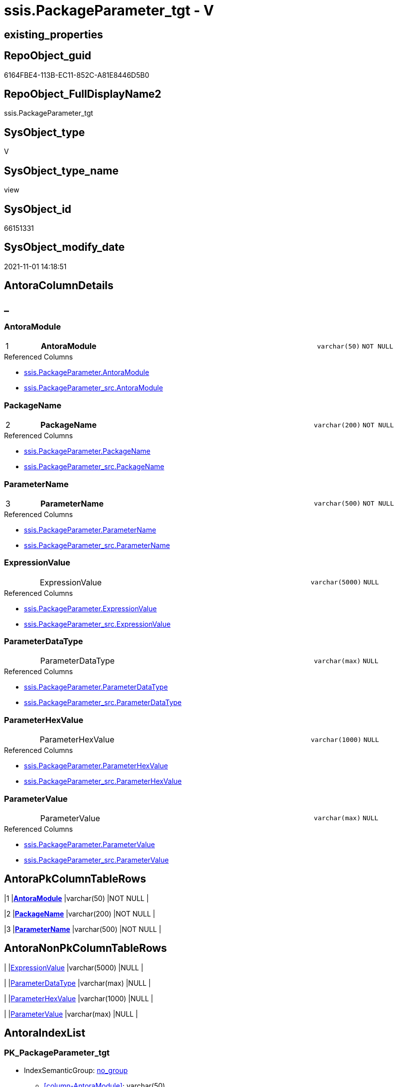 // tag::HeaderFullDisplayName[]
= ssis.PackageParameter_tgt - V
// end::HeaderFullDisplayName[]

== existing_properties

// tag::existing_properties[]

:ExistsProperty--antorareferencedlist:
:ExistsProperty--antorareferencinglist:
:ExistsProperty--has_history:
:ExistsProperty--has_history_columns:
:ExistsProperty--is_persistence:
:ExistsProperty--is_persistence_check_duplicate_per_pk:
:ExistsProperty--is_persistence_check_for_empty_source:
:ExistsProperty--is_persistence_delete_changed:
:ExistsProperty--is_persistence_delete_missing:
:ExistsProperty--is_persistence_insert:
:ExistsProperty--is_persistence_truncate:
:ExistsProperty--is_persistence_update_changed:
:ExistsProperty--is_repo_managed:
:ExistsProperty--is_ssas:
:ExistsProperty--persistence_source_repoobject_fullname:
:ExistsProperty--persistence_source_repoobject_fullname2:
:ExistsProperty--persistence_source_repoobject_guid:
:ExistsProperty--persistence_source_repoobject_xref:
:ExistsProperty--pk_index_guid:
:ExistsProperty--pk_indexpatterncolumndatatype:
:ExistsProperty--pk_indexpatterncolumnname:
:ExistsProperty--referencedobjectlist:
:ExistsProperty--usp_persistence_repoobject_guid:
:ExistsProperty--sql_modules_definition:
:ExistsProperty--FK:
:ExistsProperty--AntoraIndexList:
:ExistsProperty--Columns:
// end::existing_properties[]

== RepoObject_guid

// tag::RepoObject_guid[]
6164FBE4-113B-EC11-852C-A81E8446D5B0
// end::RepoObject_guid[]

== RepoObject_FullDisplayName2

// tag::RepoObject_FullDisplayName2[]
ssis.PackageParameter_tgt
// end::RepoObject_FullDisplayName2[]

== SysObject_type

// tag::SysObject_type[]
V 
// end::SysObject_type[]

== SysObject_type_name

// tag::SysObject_type_name[]
view
// end::SysObject_type_name[]

== SysObject_id

// tag::SysObject_id[]
66151331
// end::SysObject_id[]

== SysObject_modify_date

// tag::SysObject_modify_date[]
2021-11-01 14:18:51
// end::SysObject_modify_date[]

== AntoraColumnDetails

// tag::AntoraColumnDetails[]
[discrete]
== _


[#column-antoramodule]
=== AntoraModule

[cols="d,8a,m,m,m"]
|===
|1
|*AntoraModule*
|varchar(50)
|NOT NULL
|
|===

.Referenced Columns
--
* xref:ssis.packageparameter.adoc#column-antoramodule[+ssis.PackageParameter.AntoraModule+]
* xref:ssis.packageparameter_src.adoc#column-antoramodule[+ssis.PackageParameter_src.AntoraModule+]
--


[#column-packagename]
=== PackageName

[cols="d,8a,m,m,m"]
|===
|2
|*PackageName*
|varchar(200)
|NOT NULL
|
|===

.Referenced Columns
--
* xref:ssis.packageparameter.adoc#column-packagename[+ssis.PackageParameter.PackageName+]
* xref:ssis.packageparameter_src.adoc#column-packagename[+ssis.PackageParameter_src.PackageName+]
--


[#column-parametername]
=== ParameterName

[cols="d,8a,m,m,m"]
|===
|3
|*ParameterName*
|varchar(500)
|NOT NULL
|
|===

.Referenced Columns
--
* xref:ssis.packageparameter.adoc#column-parametername[+ssis.PackageParameter.ParameterName+]
* xref:ssis.packageparameter_src.adoc#column-parametername[+ssis.PackageParameter_src.ParameterName+]
--


[#column-expressionvalue]
=== ExpressionValue

[cols="d,8a,m,m,m"]
|===
|
|ExpressionValue
|varchar(5000)
|NULL
|
|===

.Referenced Columns
--
* xref:ssis.packageparameter.adoc#column-expressionvalue[+ssis.PackageParameter.ExpressionValue+]
* xref:ssis.packageparameter_src.adoc#column-expressionvalue[+ssis.PackageParameter_src.ExpressionValue+]
--


[#column-parameterdatatype]
=== ParameterDataType

[cols="d,8a,m,m,m"]
|===
|
|ParameterDataType
|varchar(max)
|NULL
|
|===

.Referenced Columns
--
* xref:ssis.packageparameter.adoc#column-parameterdatatype[+ssis.PackageParameter.ParameterDataType+]
* xref:ssis.packageparameter_src.adoc#column-parameterdatatype[+ssis.PackageParameter_src.ParameterDataType+]
--


[#column-parameterhexvalue]
=== ParameterHexValue

[cols="d,8a,m,m,m"]
|===
|
|ParameterHexValue
|varchar(1000)
|NULL
|
|===

.Referenced Columns
--
* xref:ssis.packageparameter.adoc#column-parameterhexvalue[+ssis.PackageParameter.ParameterHexValue+]
* xref:ssis.packageparameter_src.adoc#column-parameterhexvalue[+ssis.PackageParameter_src.ParameterHexValue+]
--


[#column-parametervalue]
=== ParameterValue

[cols="d,8a,m,m,m"]
|===
|
|ParameterValue
|varchar(max)
|NULL
|
|===

.Referenced Columns
--
* xref:ssis.packageparameter.adoc#column-parametervalue[+ssis.PackageParameter.ParameterValue+]
* xref:ssis.packageparameter_src.adoc#column-parametervalue[+ssis.PackageParameter_src.ParameterValue+]
--


// end::AntoraColumnDetails[]

== AntoraPkColumnTableRows

// tag::AntoraPkColumnTableRows[]
|1
|*<<column-antoramodule>>*
|varchar(50)
|NOT NULL
|

|2
|*<<column-packagename>>*
|varchar(200)
|NOT NULL
|

|3
|*<<column-parametername>>*
|varchar(500)
|NOT NULL
|





// end::AntoraPkColumnTableRows[]

== AntoraNonPkColumnTableRows

// tag::AntoraNonPkColumnTableRows[]



|
|<<column-expressionvalue>>
|varchar(5000)
|NULL
|

|
|<<column-parameterdatatype>>
|varchar(max)
|NULL
|

|
|<<column-parameterhexvalue>>
|varchar(1000)
|NULL
|

|
|<<column-parametervalue>>
|varchar(max)
|NULL
|

// end::AntoraNonPkColumnTableRows[]

== AntoraIndexList

// tag::AntoraIndexList[]

[#index-pkunderlinepackageparameterunderlinetgt]
=== PK_PackageParameter_tgt

* IndexSemanticGroup: xref:other/indexsemanticgroup.adoc#startbnoblankgroupendb[no_group]
+
--
* <<column-AntoraModule>>; varchar(50)
* <<column-PackageName>>; varchar(200)
* <<column-ParameterName>>; varchar(500)
--
* PK, Unique, Real: 1, 1, 0


[#index-idxunderlinepackageparameterunderlinetgtunderlineunderline2]
=== idx_PackageParameter_tgt++__++2

* IndexSemanticGroup: xref:other/indexsemanticgroup.adoc#startbnoblankgroupendb[no_group]
+
--
* <<column-AntoraModule>>; varchar(50)
* <<column-PackageName>>; varchar(200)
--
* PK, Unique, Real: 0, 0, 0


[#index-idxunderlinepackageparameterunderlinetgtunderlineunderline3]
=== idx_PackageParameter_tgt++__++3

* IndexSemanticGroup: xref:other/indexsemanticgroup.adoc#startbnoblankgroupendb[no_group]
+
--
* <<column-AntoraModule>>; varchar(50)
--
* PK, Unique, Real: 0, 0, 0

// end::AntoraIndexList[]

== AntoraMeasureDetails

// tag::AntoraMeasureDetails[]

// end::AntoraMeasureDetails[]

== AntoraMeasureDescriptions



== AntoraParameterList

// tag::AntoraParameterList[]

// end::AntoraParameterList[]

== AntoraXrefCulturesList

// tag::AntoraXrefCulturesList[]
* xref:dhw:sqldb:ssis.packageparameter_tgt.adoc[] - 
// end::AntoraXrefCulturesList[]

== cultures_count

// tag::cultures_count[]
1
// end::cultures_count[]

== Other tags

source: property.RepoObjectProperty_cross As rop_cross


=== additional_reference_csv

// tag::additional_reference_csv[]

// end::additional_reference_csv[]


=== AdocUspSteps

// tag::adocuspsteps[]

// end::adocuspsteps[]


=== AntoraReferencedList

// tag::antorareferencedlist[]
* xref:dhw:sqldb:ssis.antoramodule_tgt_filter.adoc[]
* xref:dhw:sqldb:ssis.packageparameter_src.adoc[]
// end::antorareferencedlist[]


=== AntoraReferencingList

// tag::antorareferencinglist[]
* xref:dhw:sqldb:ssis.packageparameter.adoc[]
* xref:dhw:sqldb:ssis.usp_persist_packageparameter_tgt.adoc[]
// end::antorareferencinglist[]


=== Description

// tag::description[]

// end::description[]


=== exampleUsage

// tag::exampleusage[]

// end::exampleusage[]


=== exampleUsage_2

// tag::exampleusage_2[]

// end::exampleusage_2[]


=== exampleUsage_3

// tag::exampleusage_3[]

// end::exampleusage_3[]


=== exampleUsage_4

// tag::exampleusage_4[]

// end::exampleusage_4[]


=== exampleUsage_5

// tag::exampleusage_5[]

// end::exampleusage_5[]


=== exampleWrong_Usage

// tag::examplewrong_usage[]

// end::examplewrong_usage[]


=== has_execution_plan_issue

// tag::has_execution_plan_issue[]

// end::has_execution_plan_issue[]


=== has_get_referenced_issue

// tag::has_get_referenced_issue[]

// end::has_get_referenced_issue[]


=== has_history

// tag::has_history[]
0
// end::has_history[]


=== has_history_columns

// tag::has_history_columns[]
0
// end::has_history_columns[]


=== InheritanceType

// tag::inheritancetype[]

// end::inheritancetype[]


=== is_persistence

// tag::is_persistence[]
1
// end::is_persistence[]


=== is_persistence_check_duplicate_per_pk

// tag::is_persistence_check_duplicate_per_pk[]
0
// end::is_persistence_check_duplicate_per_pk[]


=== is_persistence_check_for_empty_source

// tag::is_persistence_check_for_empty_source[]
0
// end::is_persistence_check_for_empty_source[]


=== is_persistence_delete_changed

// tag::is_persistence_delete_changed[]
0
// end::is_persistence_delete_changed[]


=== is_persistence_delete_missing

// tag::is_persistence_delete_missing[]
1
// end::is_persistence_delete_missing[]


=== is_persistence_insert

// tag::is_persistence_insert[]
1
// end::is_persistence_insert[]


=== is_persistence_truncate

// tag::is_persistence_truncate[]
0
// end::is_persistence_truncate[]


=== is_persistence_update_changed

// tag::is_persistence_update_changed[]
1
// end::is_persistence_update_changed[]


=== is_repo_managed

// tag::is_repo_managed[]
0
// end::is_repo_managed[]


=== is_ssas

// tag::is_ssas[]
0
// end::is_ssas[]


=== microsoft_database_tools_support

// tag::microsoft_database_tools_support[]

// end::microsoft_database_tools_support[]


=== MS_Description

// tag::ms_description[]

// end::ms_description[]


=== persistence_source_RepoObject_fullname

// tag::persistence_source_repoobject_fullname[]
[ssis].[PackageParameter_src]
// end::persistence_source_repoobject_fullname[]


=== persistence_source_RepoObject_fullname2

// tag::persistence_source_repoobject_fullname2[]
ssis.PackageParameter_src
// end::persistence_source_repoobject_fullname2[]


=== persistence_source_RepoObject_guid

// tag::persistence_source_repoobject_guid[]
6064FBE4-113B-EC11-852C-A81E8446D5B0
// end::persistence_source_repoobject_guid[]


=== persistence_source_RepoObject_xref

// tag::persistence_source_repoobject_xref[]
xref:ssis.packageparameter_src.adoc[]
// end::persistence_source_repoobject_xref[]


=== pk_index_guid

// tag::pk_index_guid[]
8CE20570-1D3B-EC11-852C-A81E8446D5B0
// end::pk_index_guid[]


=== pk_IndexPatternColumnDatatype

// tag::pk_indexpatterncolumndatatype[]
varchar(50),varchar(200),varchar(500)
// end::pk_indexpatterncolumndatatype[]


=== pk_IndexPatternColumnName

// tag::pk_indexpatterncolumnname[]
AntoraModule,PackageName,ParameterName
// end::pk_indexpatterncolumnname[]


=== pk_IndexSemanticGroup

// tag::pk_indexsemanticgroup[]

// end::pk_indexsemanticgroup[]


=== ReferencedObjectList

// tag::referencedobjectlist[]
* [ssis].[AntoraModule_tgt_filter]
* [ssis].[PackageParameter]
* [ssis].[PackageParameter_src]
// end::referencedobjectlist[]


=== usp_persistence_RepoObject_guid

// tag::usp_persistence_repoobject_guid[]
87E4B435-213B-EC11-852C-A81E8446D5B0
// end::usp_persistence_repoobject_guid[]


=== UspExamples

// tag::uspexamples[]

// end::uspexamples[]


=== uspgenerator_usp_id

// tag::uspgenerator_usp_id[]

// end::uspgenerator_usp_id[]


=== UspParameters

// tag::uspparameters[]

// end::uspparameters[]

== Boolean Attributes

source: property.RepoObjectProperty WHERE property_int = 1

// tag::boolean_attributes[]

:is_persistence:
:is_persistence_delete_missing:
:is_persistence_insert:
:is_persistence_update_changed:

// end::boolean_attributes[]

== PlantUML diagrams

=== PlantUML Entity

// tag::puml_entity[]
[plantuml, entity-{docname}, svg, subs=macros]
....
'Left to right direction
top to bottom direction
hide circle
'avoide "." issues:
set namespaceSeparator none


skinparam class {
  BackgroundColor White
  BackgroundColor<<FN>> Yellow
  BackgroundColor<<FS>> Yellow
  BackgroundColor<<FT>> LightGray
  BackgroundColor<<IF>> Yellow
  BackgroundColor<<IS>> Yellow
  BackgroundColor<<P>>  Aqua
  BackgroundColor<<PC>> Aqua
  BackgroundColor<<SN>> Yellow
  BackgroundColor<<SO>> SlateBlue
  BackgroundColor<<TF>> LightGray
  BackgroundColor<<TR>> Tomato
  BackgroundColor<<U>>  White
  BackgroundColor<<V>>  WhiteSmoke
  BackgroundColor<<X>>  Aqua
  BackgroundColor<<external>> AliceBlue
}


entity "puml-link:dhw:sqldb:ssis.packageparameter_tgt.adoc[]" as ssis.PackageParameter_tgt << V >> {
  - **AntoraModule** : (varchar(50))
  **PackageName** : (varchar(200))
  **ParameterName** : (varchar(500))
  ExpressionValue : (varchar(5000))
  ParameterDataType : (varchar(max))
  ParameterHexValue : (varchar(1000))
  ParameterValue : (varchar(max))
  --
}
....

// end::puml_entity[]

=== PlantUML Entity 1 1 FK

// tag::puml_entity_1_1_fk[]
[plantuml, entity_1_1_fk-{docname}, svg, subs=macros]
....
@startuml
left to right direction
'top to bottom direction
hide circle
'avoide "." issues:
set namespaceSeparator none


skinparam class {
  BackgroundColor White
  BackgroundColor<<FN>> Yellow
  BackgroundColor<<FS>> Yellow
  BackgroundColor<<FT>> LightGray
  BackgroundColor<<IF>> Yellow
  BackgroundColor<<IS>> Yellow
  BackgroundColor<<P>>  Aqua
  BackgroundColor<<PC>> Aqua
  BackgroundColor<<SN>> Yellow
  BackgroundColor<<SO>> SlateBlue
  BackgroundColor<<TF>> LightGray
  BackgroundColor<<TR>> Tomato
  BackgroundColor<<U>>  White
  BackgroundColor<<V>>  WhiteSmoke
  BackgroundColor<<X>>  Aqua
  BackgroundColor<<external>> AliceBlue
}


entity "puml-link:dhw:sqldb:ssis.packageparameter_tgt.adoc[]" as ssis.PackageParameter_tgt << V >> {
- **PK_PackageParameter_tgt**

..
AntoraModule; varchar(50)
PackageName; varchar(200)
ParameterName; varchar(500)
--
- idx_PackageParameter_tgt__2

..
AntoraModule; varchar(50)
PackageName; varchar(200)
--
- idx_PackageParameter_tgt__3

..
AntoraModule; varchar(50)
}



footer The diagram is interactive and contains links.

@enduml
....

// end::puml_entity_1_1_fk[]

=== PlantUML 1 1 ObjectRef

// tag::puml_entity_1_1_objectref[]
[plantuml, entity_1_1_objectref-{docname}, svg, subs=macros]
....
@startuml
left to right direction
'top to bottom direction
hide circle
'avoide "." issues:
set namespaceSeparator none


skinparam class {
  BackgroundColor White
  BackgroundColor<<FN>> Yellow
  BackgroundColor<<FS>> Yellow
  BackgroundColor<<FT>> LightGray
  BackgroundColor<<IF>> Yellow
  BackgroundColor<<IS>> Yellow
  BackgroundColor<<P>>  Aqua
  BackgroundColor<<PC>> Aqua
  BackgroundColor<<SN>> Yellow
  BackgroundColor<<SO>> SlateBlue
  BackgroundColor<<TF>> LightGray
  BackgroundColor<<TR>> Tomato
  BackgroundColor<<U>>  White
  BackgroundColor<<V>>  WhiteSmoke
  BackgroundColor<<X>>  Aqua
  BackgroundColor<<external>> AliceBlue
}


entity "puml-link:dhw:sqldb:ssis.antoramodule_tgt_filter.adoc[]" as ssis.AntoraModule_tgt_filter << V >> {
  --
}

entity "puml-link:dhw:sqldb:ssis.packageparameter.adoc[]" as ssis.PackageParameter << U >> {
  - **AntoraModule** : (varchar(50))
  - **PackageName** : (varchar(200))
  - **ParameterName** : (varchar(500))
  --
}

entity "puml-link:dhw:sqldb:ssis.packageparameter_src.adoc[]" as ssis.PackageParameter_src << V >> {
  - **AntoraModule** : (varchar(50))
  **PackageName** : (varchar(200))
  **ParameterName** : (varchar(500))
  --
}

entity "puml-link:dhw:sqldb:ssis.packageparameter_tgt.adoc[]" as ssis.PackageParameter_tgt << V >> {
  - **AntoraModule** : (varchar(50))
  **PackageName** : (varchar(200))
  **ParameterName** : (varchar(500))
  --
}

entity "puml-link:dhw:sqldb:ssis.usp_persist_packageparameter_tgt.adoc[]" as ssis.usp_PERSIST_PackageParameter_tgt << P >> {
  --
}

ssis.AntoraModule_tgt_filter <.. ssis.PackageParameter_tgt
ssis.PackageParameter_src <.. ssis.PackageParameter_tgt
ssis.PackageParameter_tgt <.. ssis.PackageParameter
ssis.PackageParameter_tgt <.. ssis.usp_PERSIST_PackageParameter_tgt

footer The diagram is interactive and contains links.

@enduml
....

// end::puml_entity_1_1_objectref[]

=== PlantUML 30 0 ObjectRef

// tag::puml_entity_30_0_objectref[]
[plantuml, entity_30_0_objectref-{docname}, svg, subs=macros]
....
@startuml
'Left to right direction
top to bottom direction
hide circle
'avoide "." issues:
set namespaceSeparator none


skinparam class {
  BackgroundColor White
  BackgroundColor<<FN>> Yellow
  BackgroundColor<<FS>> Yellow
  BackgroundColor<<FT>> LightGray
  BackgroundColor<<IF>> Yellow
  BackgroundColor<<IS>> Yellow
  BackgroundColor<<P>>  Aqua
  BackgroundColor<<PC>> Aqua
  BackgroundColor<<SN>> Yellow
  BackgroundColor<<SO>> SlateBlue
  BackgroundColor<<TF>> LightGray
  BackgroundColor<<TR>> Tomato
  BackgroundColor<<U>>  White
  BackgroundColor<<V>>  WhiteSmoke
  BackgroundColor<<X>>  Aqua
  BackgroundColor<<external>> AliceBlue
}


entity "puml-link:dhw:sqldb:ssis.antoramodule_tgt_filter.adoc[]" as ssis.AntoraModule_tgt_filter << V >> {
  --
}

entity "puml-link:dhw:sqldb:ssis.package_src.adoc[]" as ssis.Package_src << V >> {
  - **AntoraModule** : (varchar(50))
  **PackageName** : (varchar(200))
  --
}

entity "puml-link:dhw:sqldb:ssis.packageparameter_src.adoc[]" as ssis.PackageParameter_src << V >> {
  - **AntoraModule** : (varchar(50))
  **PackageName** : (varchar(200))
  **ParameterName** : (varchar(500))
  --
}

entity "puml-link:dhw:sqldb:ssis.packageparameter_tgt.adoc[]" as ssis.PackageParameter_tgt << V >> {
  - **AntoraModule** : (varchar(50))
  **PackageName** : (varchar(200))
  **ParameterName** : (varchar(500))
  --
}

entity "puml-link:dhw:sqldb:ssis.project.adoc[]" as ssis.Project << U >> {
  - **AntoraModule** : (varchar(50))
  --
}

entity "puml-link:dhw:sqldb:ssis_t.pkgstats.adoc[]" as ssis_t.pkgStats << U >> {
  - **RowID** : (int)
  --
}

entity "puml-link:dhw:sqldb:ssis_t.tblparameter.adoc[]" as ssis_t.TblParameter << U >> {
  --
}

ssis.AntoraModule_tgt_filter <.. ssis.PackageParameter_tgt
ssis.Package_src <.. ssis.PackageParameter_src
ssis.Package_src <.. ssis.AntoraModule_tgt_filter
ssis.PackageParameter_src <.. ssis.PackageParameter_tgt
ssis.Project <.. ssis.Package_src
ssis_t.pkgStats <.. ssis.Package_src
ssis_t.TblParameter <.. ssis.PackageParameter_src

footer The diagram is interactive and contains links.

@enduml
....

// end::puml_entity_30_0_objectref[]

=== PlantUML 0 30 ObjectRef

// tag::puml_entity_0_30_objectref[]
[plantuml, entity_0_30_objectref-{docname}, svg, subs=macros]
....
@startuml
'Left to right direction
top to bottom direction
hide circle
'avoide "." issues:
set namespaceSeparator none


skinparam class {
  BackgroundColor White
  BackgroundColor<<FN>> Yellow
  BackgroundColor<<FS>> Yellow
  BackgroundColor<<FT>> LightGray
  BackgroundColor<<IF>> Yellow
  BackgroundColor<<IS>> Yellow
  BackgroundColor<<P>>  Aqua
  BackgroundColor<<PC>> Aqua
  BackgroundColor<<SN>> Yellow
  BackgroundColor<<SO>> SlateBlue
  BackgroundColor<<TF>> LightGray
  BackgroundColor<<TR>> Tomato
  BackgroundColor<<U>>  White
  BackgroundColor<<V>>  WhiteSmoke
  BackgroundColor<<X>>  Aqua
  BackgroundColor<<external>> AliceBlue
}


entity "puml-link:dhw:sqldb:docs.ssis_adoc.adoc[]" as docs.ssis_Adoc << V >> {
  - **AntoraModule** : (varchar(50))
  **PackageBasename** : (varchar(8000))
  --
}

entity "puml-link:dhw:sqldb:docs.ssis_adoc_t.adoc[]" as docs.ssis_Adoc_T << U >> {
  - **AntoraModule** : (varchar(50))
  **PackageBasename** : (varchar(8000))
  --
}

entity "puml-link:dhw:sqldb:docs.ssis_parameterlist.adoc[]" as docs.ssis_ParameterList << V >> {
  --
}

entity "puml-link:dhw:sqldb:docs.usp_antoraexport.adoc[]" as docs.usp_AntoraExport << P >> {
  --
}

entity "puml-link:dhw:sqldb:docs.usp_antoraexport_ssispartialscontent.adoc[]" as docs.usp_AntoraExport_SsisPartialsContent << P >> {
  --
}

entity "puml-link:dhw:sqldb:docs.usp_persist_ssis_adoc_t.adoc[]" as docs.usp_PERSIST_ssis_Adoc_T << P >> {
  --
}

entity "puml-link:dhw:sqldb:ssis.packageparameter.adoc[]" as ssis.PackageParameter << U >> {
  - **AntoraModule** : (varchar(50))
  - **PackageName** : (varchar(200))
  - **ParameterName** : (varchar(500))
  --
}

entity "puml-link:dhw:sqldb:ssis.packageparameter_tgt.adoc[]" as ssis.PackageParameter_tgt << V >> {
  - **AntoraModule** : (varchar(50))
  **PackageName** : (varchar(200))
  **ParameterName** : (varchar(500))
  --
}

entity "puml-link:dhw:sqldb:ssis.usp_import.adoc[]" as ssis.usp_import << P >> {
  --
}

entity "puml-link:dhw:sqldb:ssis.usp_persist_packageparameter_tgt.adoc[]" as ssis.usp_PERSIST_PackageParameter_tgt << P >> {
  --
}

docs.ssis_Adoc <.. docs.ssis_Adoc_T
docs.ssis_Adoc <.. docs.usp_PERSIST_ssis_Adoc_T
docs.ssis_Adoc_T <.. docs.usp_AntoraExport_SsisPartialsContent
docs.ssis_Adoc_T <.. docs.usp_PERSIST_ssis_Adoc_T
docs.ssis_ParameterList <.. docs.ssis_Adoc
docs.usp_AntoraExport_SsisPartialsContent <.. docs.usp_AntoraExport
docs.usp_PERSIST_ssis_Adoc_T <.. docs.usp_AntoraExport_SsisPartialsContent
ssis.PackageParameter <.. docs.ssis_ParameterList
ssis.PackageParameter_tgt <.. ssis.usp_PERSIST_PackageParameter_tgt
ssis.PackageParameter_tgt <.. ssis.PackageParameter
ssis.usp_PERSIST_PackageParameter_tgt <.. ssis.usp_import

footer The diagram is interactive and contains links.

@enduml
....

// end::puml_entity_0_30_objectref[]

=== PlantUML 1 1 ColumnRef

// tag::puml_entity_1_1_colref[]
[plantuml, entity_1_1_colref-{docname}, svg, subs=macros]
....
@startuml
left to right direction
'top to bottom direction
hide circle
'avoide "." issues:
set namespaceSeparator none


skinparam class {
  BackgroundColor White
  BackgroundColor<<FN>> Yellow
  BackgroundColor<<FS>> Yellow
  BackgroundColor<<FT>> LightGray
  BackgroundColor<<IF>> Yellow
  BackgroundColor<<IS>> Yellow
  BackgroundColor<<P>>  Aqua
  BackgroundColor<<PC>> Aqua
  BackgroundColor<<SN>> Yellow
  BackgroundColor<<SO>> SlateBlue
  BackgroundColor<<TF>> LightGray
  BackgroundColor<<TR>> Tomato
  BackgroundColor<<U>>  White
  BackgroundColor<<V>>  WhiteSmoke
  BackgroundColor<<X>>  Aqua
  BackgroundColor<<external>> AliceBlue
}


entity "puml-link:dhw:sqldb:ssis.antoramodule_tgt_filter.adoc[]" as ssis.AntoraModule_tgt_filter << V >> {
  - AntoraModule : (varchar(50))
  --
}

entity "puml-link:dhw:sqldb:ssis.packageparameter.adoc[]" as ssis.PackageParameter << U >> {
  - **AntoraModule** : (varchar(50))
  - **PackageName** : (varchar(200))
  - **ParameterName** : (varchar(500))
  ExpressionValue : (varchar(5000))
  ParameterDataType : (varchar(max))
  ParameterHexValue : (varchar(1000))
  ParameterValue : (varchar(max))
  --
}

entity "puml-link:dhw:sqldb:ssis.packageparameter_src.adoc[]" as ssis.PackageParameter_src << V >> {
  - **AntoraModule** : (varchar(50))
  **PackageName** : (varchar(200))
  **ParameterName** : (varchar(500))
  ExpressionValue : (varchar(5000))
  ParameterDataType : (varchar(max))
  ParameterHexValue : (varchar(1000))
  ParameterValue : (varchar(max))
  --
}

entity "puml-link:dhw:sqldb:ssis.packageparameter_tgt.adoc[]" as ssis.PackageParameter_tgt << V >> {
  - **AntoraModule** : (varchar(50))
  **PackageName** : (varchar(200))
  **ParameterName** : (varchar(500))
  ExpressionValue : (varchar(5000))
  ParameterDataType : (varchar(max))
  ParameterHexValue : (varchar(1000))
  ParameterValue : (varchar(max))
  --
}

entity "puml-link:dhw:sqldb:ssis.usp_persist_packageparameter_tgt.adoc[]" as ssis.usp_PERSIST_PackageParameter_tgt << P >> {
  --
}

ssis.AntoraModule_tgt_filter <.. ssis.PackageParameter_tgt
ssis.PackageParameter_src <.. ssis.PackageParameter_tgt
ssis.PackageParameter_tgt <.. ssis.PackageParameter
ssis.PackageParameter_tgt <.. ssis.usp_PERSIST_PackageParameter_tgt
"ssis.PackageParameter::AntoraModule" <-- "ssis.PackageParameter_tgt::AntoraModule"
"ssis.PackageParameter::ExpressionValue" <-- "ssis.PackageParameter_tgt::ExpressionValue"
"ssis.PackageParameter::PackageName" <-- "ssis.PackageParameter_tgt::PackageName"
"ssis.PackageParameter::ParameterDataType" <-- "ssis.PackageParameter_tgt::ParameterDataType"
"ssis.PackageParameter::ParameterHexValue" <-- "ssis.PackageParameter_tgt::ParameterHexValue"
"ssis.PackageParameter::ParameterName" <-- "ssis.PackageParameter_tgt::ParameterName"
"ssis.PackageParameter::ParameterValue" <-- "ssis.PackageParameter_tgt::ParameterValue"
"ssis.PackageParameter_src::AntoraModule" <-- "ssis.PackageParameter_tgt::AntoraModule"
"ssis.PackageParameter_src::ExpressionValue" <-- "ssis.PackageParameter_tgt::ExpressionValue"
"ssis.PackageParameter_src::PackageName" <-- "ssis.PackageParameter_tgt::PackageName"
"ssis.PackageParameter_src::ParameterDataType" <-- "ssis.PackageParameter_tgt::ParameterDataType"
"ssis.PackageParameter_src::ParameterHexValue" <-- "ssis.PackageParameter_tgt::ParameterHexValue"
"ssis.PackageParameter_src::ParameterName" <-- "ssis.PackageParameter_tgt::ParameterName"
"ssis.PackageParameter_src::ParameterValue" <-- "ssis.PackageParameter_tgt::ParameterValue"

footer The diagram is interactive and contains links.

@enduml
....

// end::puml_entity_1_1_colref[]


== sql_modules_definition

// tag::sql_modules_definition[]
[%collapsible]
=======
[source,sql,numbered,indent=0]
----


CREATE View [ssis].[PackageParameter_tgt]
As
Select
    tgt.AntoraModule
  , tgt.PackageName
  , tgt.ParameterName
  , tgt.ParameterDataType
  , tgt.ParameterValue
  , tgt.ExpressionValue
  , tgt.ParameterHexValue
From
    ssis.PackageParameter As tgt
Where
    Exists
(
    Select
        1
    From
        ssis.AntoraModule_tgt_filter As f
    Where
        tgt.AntoraModule = f.AntoraModule
)

----
=======
// end::sql_modules_definition[]


